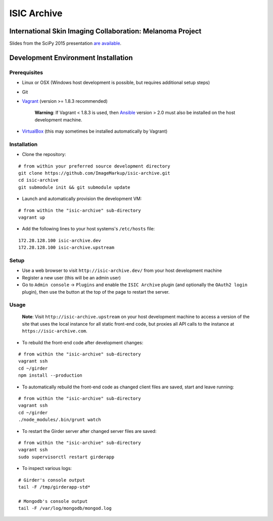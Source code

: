 ISIC Archive |build-status| |license-badge|
===========================================
International Skin Imaging Collaboration: Melanoma Project
----------------------------------------------------------

Slides from the SciPy 2015 presentation `are available <https://docs.google.com/presentation/d/1GQJjmSveZMucN1f0Ft4nZQOY0i98d2xhTGLgQreG4jU/edit?usp=sharing>`_.

Development Environment Installation
------------------------------------
Prerequisites
~~~~~~~~~~~~~
* Linux or OSX (Windows host development is possible, but requires additional
  setup steps)

* Git

* Vagrant_ (version >= 1.8.3 recommended)

   **Warning**:
   If Vagrant < 1.8.3 is used, then Ansible_ version > 2.0 must also be installed on the
   host development machine.

* VirtualBox_ (this may sometimes be installed automatically by Vagrant)

Installation
~~~~~~~~~~~~
* Clone the repository:
::

  # from within your preferred source development directory
  git clone https://github.com/ImageMarkup/isic-archive.git
  cd isic-archive
  git submodule init && git submodule update


* Launch and automatically provision the development VM:
::

  # from within the "isic-archive" sub-directory
  vagrant up


* Add the following lines to your host systems's ``/etc/hosts`` file:
::

  172.28.128.100 isic-archive.dev
  172.28.128.100 isic-archive.upstream


Setup
~~~~~
* Use a web browser to visit ``http://isic-archive.dev/`` from your host
  development machine

* Register a new user (this will be an admin user)

* Go to ``Admin console`` -> ``Plugins`` and enable the ``ISIC Archive`` plugin
  (and optionally the ``OAuth2 login`` plugin), then use the button at the top
  of the page to restart the server.

Usage
~~~~~
  **Note**:
  Visit ``http://isic-archive.upstream`` on your host development machine to
  access a version of the site that uses the local instance for all static
  front-end code, but proxies all API calls to the instance at
  ``https://isic-archive.com``.

* To rebuild the front-end code after development changes:
::

  # from within the "isic-archive" sub-directory
  vagrant ssh
  cd ~/girder
  npm install --production

* To automatically rebuild the front-end code as changed client files are saved,
  start and leave running:
::

  # from within the "isic-archive" sub-directory
  vagrant ssh
  cd ~/girder
  ./node_modules/.bin/grunt watch

* To restart the Girder server after changed server files are saved:
::

  # from within the "isic-archive" sub-directory
  vagrant ssh
  sudo supervisorctl restart girderapp

* To inspect various logs:
::

  # Girder's console output
  tail -F /tmp/girderapp-std*

  # Mongodb's console output
  tail -F /var/log/mongodb/mongod.log

.. |build-status| image:: https://travis-ci.org/ImageMarkup/isic-archive.svg?branch=master
    :target: https://travis-ci.org/ImageMarkup/isic-archive
    :alt: Build Status

.. |license-badge| image:: https://raw.githubusercontent.com/girder/girder/master/docs/license.png
    :target: https://pypi.python.org/pypi/girder
    :alt: License

.. _Vagrant: https://www.vagrantup.com/downloads.html

.. _Ansible: https://docs.ansible.com/ansible/intro_installation.html

.. _VirtualBox: https://www.virtualbox.org/wiki/Downloads
